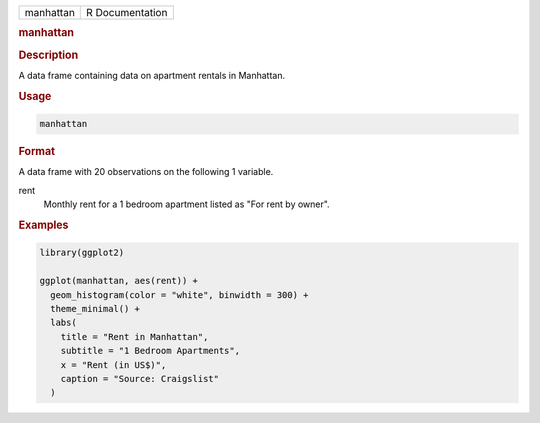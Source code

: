 .. container::

   .. container::

      ========= ===============
      manhattan R Documentation
      ========= ===============

      .. rubric:: manhattan
         :name: manhattan

      .. rubric:: Description
         :name: description

      A data frame containing data on apartment rentals in Manhattan.

      .. rubric:: Usage
         :name: usage

      .. code:: R

         manhattan

      .. rubric:: Format
         :name: format

      A data frame with 20 observations on the following 1 variable.

      rent
         Monthly rent for a 1 bedroom apartment listed as "For rent by
         owner".

      .. rubric:: Examples
         :name: examples

      .. code:: R

         library(ggplot2)

         ggplot(manhattan, aes(rent)) +
           geom_histogram(color = "white", binwidth = 300) +
           theme_minimal() +
           labs(
             title = "Rent in Manhattan",
             subtitle = "1 Bedroom Apartments",
             x = "Rent (in US$)",
             caption = "Source: Craigslist"
           )
